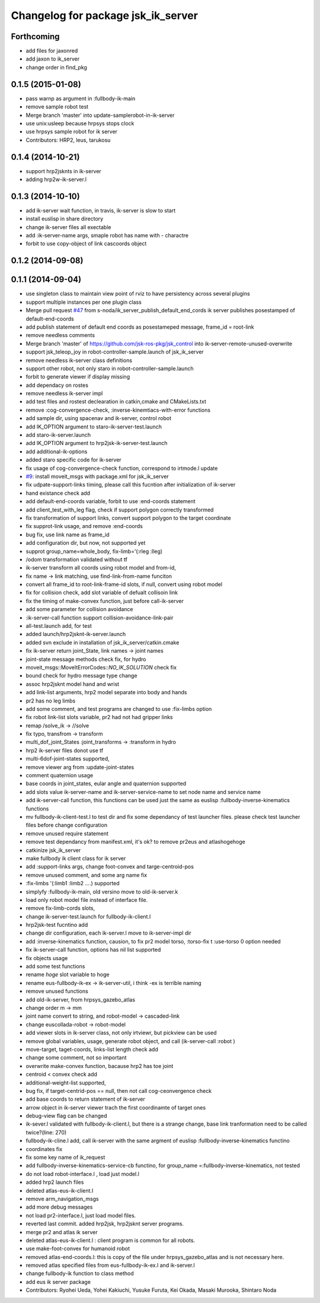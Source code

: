 ^^^^^^^^^^^^^^^^^^^^^^^^^^^^^^^^^^^
Changelog for package jsk_ik_server
^^^^^^^^^^^^^^^^^^^^^^^^^^^^^^^^^^^

Forthcoming
-----------
* add files for jaxonred
* add jaxon to ik_server
* change order in find_pkg

0.1.5 (2015-01-08)
------------------
* pass warnp as argument in :fullbody-ik-main
* remove sample robot test
* Merge branch 'master' into update-samplerobot-in-ik-server
* use unix:usleep because hrpsys stops clock
* use hrpsys sample robot for ik server
* Contributors: HRP2, leus, tarukosu

0.1.4 (2014-10-21)
------------------
* support hrp2jsknts in ik-server
* adding hrp2w-ik-server.l

0.1.3 (2014-10-10)
------------------
* add ik-server wait function, in travis, ik-server is slow to start
* install euslisp in share directory
* change ik-server files all exectable
* add :ik-server-name args, smaple robot has name with - charactre
* forbit to use copy-object of link cascoords object

0.1.2 (2014-09-08)
------------------

0.1.1 (2014-09-04)
------------------
* use singleton class to maintain view point of rviz to have persistency
  across several plugins
* support multiple instances per one plugin class
* Merge pull request `#47 <https://github.com/jsk-ros-pkg/jsk_control/issues/47>`_ from s-noda/ik_server_publish_default_end_cords
  ik server publishes posestamped of default-end-coords
* add publish statement of default end coords as posestameped message, frame_id = root-link
* remove needless comments
* Merge branch 'master' of https://github.com/jsk-ros-pkg/jsk_control into ik-server-remote-unused-overwrite
* support jsk_teleop_joy in robot-controller-sample.launch of jsk_ik_server
* remove needless ik-server class definitions
* support other robot, not only staro in robot-controller-sample.launch
* forbit to generate viewer if display missing
* add dependacy on rostes
* remove needless ik-server impl
* add test files and rostest declearation in catkin,cmake and CMakeLists.txt
* remove :cog-convergence-check, :inverse-kinemtiacs-with-error functions
* add sample dir, using spacenav and ik-server, control robot
* add IK_OPTION argument to staro-ik-server-test.launch
* add staro-ik-server.launch
* add IK_OPTION argument to hrp2jsk-ik-server-test.launch
* add additional-ik-options
* added staro specific code for ik-server
* fix usage of cog-convergence-check function, correspond to irtmode.l update
* `#9 <https://github.com/jsk-ros-pkg/jsk_control/issues/9>`_: install moveit_msgs with package.xml for jsk_ik_server
* fix udpate-support-links timing, please call this fucntion after initialization of ik-server
* hand existance check add
* add default-end-coords variable, forbit to use :end-coords statement
* add client_test_with_leg flag, check if support polygon correctly transformed
* fix transformation of support links, convert support polygon  to the target coordinate
* fix supprot-link usage, and remove :end-coords
* bug fix, use link name as frame_id
* add configuration dir, but now, not supported yet
* supprot group_name=whole_body, fix-limb='(:rleg :lleg)
* /odom transformation validated without tf
* ik-server transform all coords using robot model and from-id,
* fix name -> link matching, use find-link-from-name funciton
* convert all frame_id to root-link-frame-id slots, if null, convert using robot model
* fix for collision check, add slot variable of defualt collisoin link
* fix the timing of make-convex function, just before call-ik-server
* add some parameter for collision avoidance
* :ik-server-call function support collision-avoidance-link-pair
* all-test.launch add, for test
* added launch/hrp2jsknt-ik-server.launch
* added svn exclude in installation of jsk_ik_server/catkin.cmake
* fix ik-server return joint_State, link names -> joint names
* joint-state message methods check fix, for hydro
* moveit_msgs::MoveItErrorCodes::*NO_IK_SOLUTION* check fix
* bound check for hydro message type change
* assoc hrp2jsknt model hand and wrist
* add link-list arguments, hrp2 model separate into body and hands
* pr2 has no leg limbs
* add some comment, and test programs are changed to use :fix-limbs option
* fix robot link-list slots variable, pr2 had not had gripper links
* remap /solve_ik -> //solve
* fix typo, transfrom -> transform
* multi_dof_joint_States :joint_transforms -> :transform in hydro
* hrp2 ik-server files donot use tf
* multi-6dof-joint-states supported,
* remove viewer arg from :update-joint-states
* comment quaternion usage
* base coords in joint_states, eular angle and quaternion supported
* add slots value ik-server-name and ik-server-service-name to set node name and service name
* add ik-server-call function, this functions can be used just the same as euslisp :fullbody-inverse-kinematics functions
* mv fullbody-ik-client-test.l to test dir and fix some dependancy of test launcher files. please check test launcher files before change configuration
* remove unused require statement
* remove test dependancy from manifest.xml, it's ok? to remove pr2eus and atlashogehoge
* catkinize jsk_ik_server
* make fullbody ik client class for ik server
* add :support-links args, change foot-convex and targe-centroid-pos
* remove unused comment, and some arg name fix
* :fix-limbs '(:limb1 :limb2 ....) supported
* simplyfy :fullbody-ik-main, old versino move to old-ik-server.k
* load only robot model file instead of interface file.
* remove fix-limb-cords slots,
* change ik-server-test.launch for fullbody-ik-client.l
* hrp2jsk-test fucntino add
* change dir configuration, each ik-server.l move to ik-server-impl dir
* add :inverse-kinematics function, causion, to fix pr2 model torso, :torso-fix t :use-torso 0 option needed
* fix ik-server-call function, options has nil list supported
* fix objects usage
* add some test functions
* rename *hoge* slot variable to hoge
* rename eus-fullbody-ik-ex -> ik-server-util, i think -ex is terrible naming
* remove unused functions
* add old-ik-server, from hrpsys_gazebo_atlas
* change order m -> mm
* joint name convert to string, and robot-model -> cascaded-link
* change euscollada-robot -> robot-model
* add viewer slots in ik-server class, not only irtviewr, but pickview can be used
* remove global variables, usage, generate robot object, and call (ik-server-call :robot )
* move-target, taget-coords, links-list length check add
* change some comment, not so important
* overwrite make-convex function, bacause hrp2 has toe joint
* centroid < convex check add
* additional-weight-list supported,
* bug fix, if target-centrid-pos == null, then not call cog-ceonvergence check
* add base coords to return statement of ik-server
* arrow object in ik-server viewer trach the first coordinamte of target ones
* debug-view flag can be changed
* ik-sever.l validated with fullbody-ik-client.l, but there is a strange change, base link tranformation need to be called twice?(line: 270)
* fullbody-ik-cline.l add, call ik-server with the same argment of euslisp :fullbody-inverse-kinematics functino
* coordinates fix
* fix some key name of ik_request
* add fullbody-inverse-kinematics-service-cb functino, for group_name =:fullbody-inverse-kinematics, not tested
* do not load robot-interface.l , load just model.l
* added hrp2 launch files
* deleted atlas-eus-ik-client.l
* remove arm_navigation_msgs
* add more debug messages
* not load pr2-interface.l, just load model files.
* reverted last commit. added hrp2jsk, hrp2jsknt server programs.
* merge pr2 and atlas ik server
* deleted atlas-eus-ik-client.l : client program is common for all robots.
* use make-foot-convex for humanoid robot
* removed atlas-end-coords.l: this is copy of the file under hrpsys_gazebo_atlas and is not necessary here.
* removed atlas specified files from eus-fullbody-ik-ex.l and ik-server.l
* change fullbody-ik function to class method
* add eus ik server package
* Contributors: Ryohei Ueda, Yohei Kakiuchi, Yusuke Furuta, Kei Okada, Masaki Murooka, Shintaro Noda
